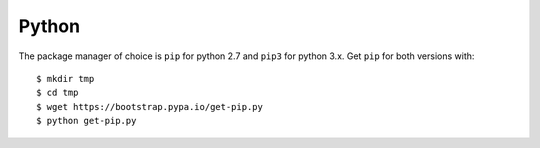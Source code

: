 Python
==========

The package manager of choice is ``pip`` for python 2.7 and ``pip3`` for python 3.x. 
Get ``pip`` for both versions with::

  $ mkdir tmp
  $ cd tmp
  $ wget https://bootstrap.pypa.io/get-pip.py
  $ python get-pip.py
